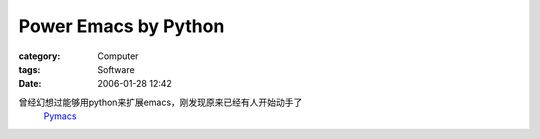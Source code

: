 ##########################################
Power Emacs by Python
##########################################
:category: Computer
:tags: Software
:date: 2006-01-28 12:42



曾经幻想过能够用python来扩展emacs，刚发现原来已经有人开始动手了
 `Pymacs <http://pymacs.progiciels-bpi.ca/index.html>`_ 

